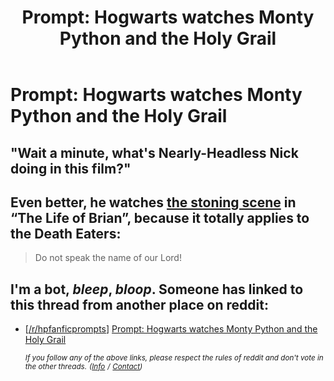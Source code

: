 #+TITLE: Prompt: Hogwarts watches Monty Python and the Holy Grail

* Prompt: Hogwarts watches Monty Python and the Holy Grail
:PROPERTIES:
:Author: g4rretc
:Score: 9
:DateUnix: 1555191368.0
:DateShort: 2019-Apr-14
:FlairText: Prompt
:END:

** "Wait a minute, what's Nearly-Headless Nick doing in this film?"
:PROPERTIES:
:Author: Rob-With-One-B
:Score: 13
:DateUnix: 1555195670.0
:DateShort: 2019-Apr-14
:END:


** Even better, he watches [[https://youtu.be/bDe9msExUK8][the stoning scene]] in “The Life of Brian”, because it totally applies to the Death Eaters:

#+begin_quote
  Do not speak the name of our Lord!
#+end_quote
:PROPERTIES:
:Author: InquisitorCOC
:Score: 8
:DateUnix: 1555193529.0
:DateShort: 2019-Apr-14
:END:


** I'm a bot, /bleep/, /bloop/. Someone has linked to this thread from another place on reddit:

- [[[/r/hpfanficprompts]]] [[https://www.reddit.com/r/HPfanficPrompts/comments/bd0et2/prompt_hogwarts_watches_monty_python_and_the_holy/][Prompt: Hogwarts watches Monty Python and the Holy Grail]]

 /^{If you follow any of the above links, please respect the rules of reddit and don't vote in the other threads.} ^{([[/r/TotesMessenger][Info]]} ^{/} ^{[[/message/compose?to=/r/TotesMessenger][Contact]])}/
:PROPERTIES:
:Author: TotesMessenger
:Score: 3
:DateUnix: 1555226956.0
:DateShort: 2019-Apr-14
:END:
